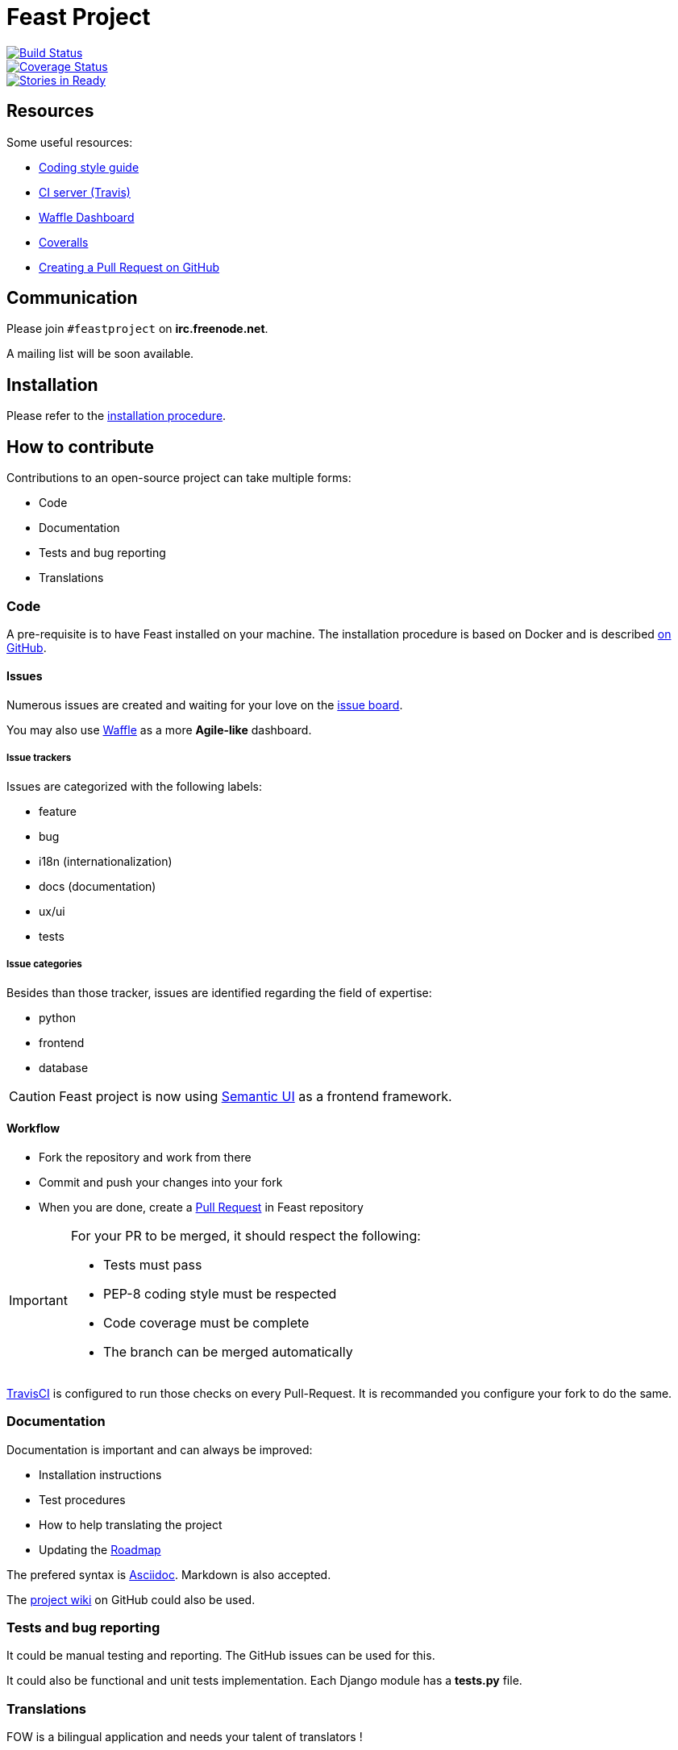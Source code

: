 = Feast Project

:keywords: Django
:page-layout: base
:icons: font
:toc: right
:experimental:
:mdash: &#8212;
:language: asciidoc
:source-language: {language}
// Refs
:doc-asciidoctor: http://asciidoctor.org/docs/asciidoc-recommended-practices/
:meetup-pyladies: http://www.meetup.com/fr-FR/PyLadiesMTL/events/230221872/

image::https://travis-ci.org/savoirfairelinux/santropol-feast.svg?branch=dev[alt="Build Status", link="https://travis-ci.org/savoirfairelinux/santropol-feast"]
image::https://coveralls.io/repos/github/savoirfairelinux/santropol-feast/badge.svg?branch=dev[alt="Coverage Status", link="https://coveralls.io/github/savoirfairelinux/santropol-feast?branch=dev"]
image::https://badge.waffle.io/savoirfairelinux/santropol-feast.png?label=ready&title=Ready[alt="Stories in Ready", link="https://waffle.io/savoirfairelinux/santropol-feast"]

## Resources

Some useful resources:

* https://www.python.org/dev/peps/pep-0008/[Coding style guide]
* https://travis-ci.org/savoirfairelinux/santropol-feast[CI server (Travis)]
* https://waffle.io/savoirfairelinux/santropol-feast[Waffle Dashboard]
* https://coveralls.io/github/savoirfairelinux/santropol-feast?branch=dev[Coveralls]
* https://help.github.com/articles/creating-a-pull-request/[Creating a Pull Request on GitHub]

## Communication

Please join `#feastproject` on *irc.freenode.net*. 

A mailing list will be soon available.

## Installation

Please refer to the https://github.com/savoirfairelinux/santropol-feast/blob/dev/INSTALL.md[installation procedure].

## How to contribute

Contributions to an open-source project can take multiple forms:

* Code
* Documentation
* Tests and bug reporting
* Translations

### Code

A pre-requisite is to have Feast installed on your machine.
The installation procedure is based on Docker and is described https://github.com/savoirfairelinux/santropol-feast/blob/dev/INSTALL.md[on GitHub].

#### Issues

Numerous issues are created and waiting for your love on the https://github.com/savoirfairelinux/santropol-feast/issues[issue board].

You may also use https://waffle.io/savoirfairelinux/santropol-feast[Waffle] as a more *Agile-like* dashboard.

##### Issue trackers

Issues are categorized with the following labels:

* feature
* bug
* i18n (internationalization)
* docs (documentation)
* ux/ui
* tests

##### Issue categories

Besides than those tracker, issues are identified regarding the field of expertise:

* python
* frontend
* database

CAUTION: Feast project is now using http://semantic-ui.com/[Semantic UI] as a frontend framework.

#### Workflow

* Fork the repository and work from there
* Commit and push your changes into your fork
* When you are done, create a https://github.com/savoirfairelinux/santropol-feast/compare[Pull Request] in Feast repository

[IMPORTANT]
====
For your PR to be merged, it should respect the following:

    * Tests must pass
    * PEP-8 coding style must be respected
    * Code coverage must be complete
    * The branch can be merged automatically
====

https://travis-ci.org/[TravisCI] is configured to run those checks on every Pull-Request. It is recommanded you configure your fork to do the same.

### Documentation

Documentation is important and can always be improved:

* Installation instructions
* Test procedures
* How to help translating the project
* Updating the https://github.com/savoirfairelinux/santropol-feast/wiki/TODO[Roadmap]

The prefered syntax is {doc-asciidoctor}[Asciidoc]. Markdown is also accepted.

The https://github.com/savoirfairelinux/santropol-feast/wiki/[project wiki] on GitHub could also be used.


### Tests and bug reporting

It could be manual testing and reporting. The GitHub issues can be used for this.

It could also be functional and unit tests implementation. Each Django module has a *tests.py* file.

### Translations

FOW is a bilingual application and needs your talent of translators !

FOW uses Django multilingual framework, based on Gettext and po files.

Each module has its own set of translation files. To list them all:

 $ find . -name "*.po"

https://poedit.net/[Poedit] can be used to translate those files.
Follow the workflow described in the Code section to contribute your translations.

NOTE: An alternative way to contribute could be to send the po files through emails.

An other way to contribute there is to review the code and make sure all strings are translatable.

## About the Santropol Roulant

Santropol Roulant is an intergenerational community food hub where we grow, prepare and deliver food. In doing so, we create a continuum of engaging services that help build a stronger social fabric, and increase food security and social inclusion for Montrealers.

Lien vers le projet sur le site de la Maison du Logiciel Libre: https://maisonlogiciellibre.org/projects/view/24.
